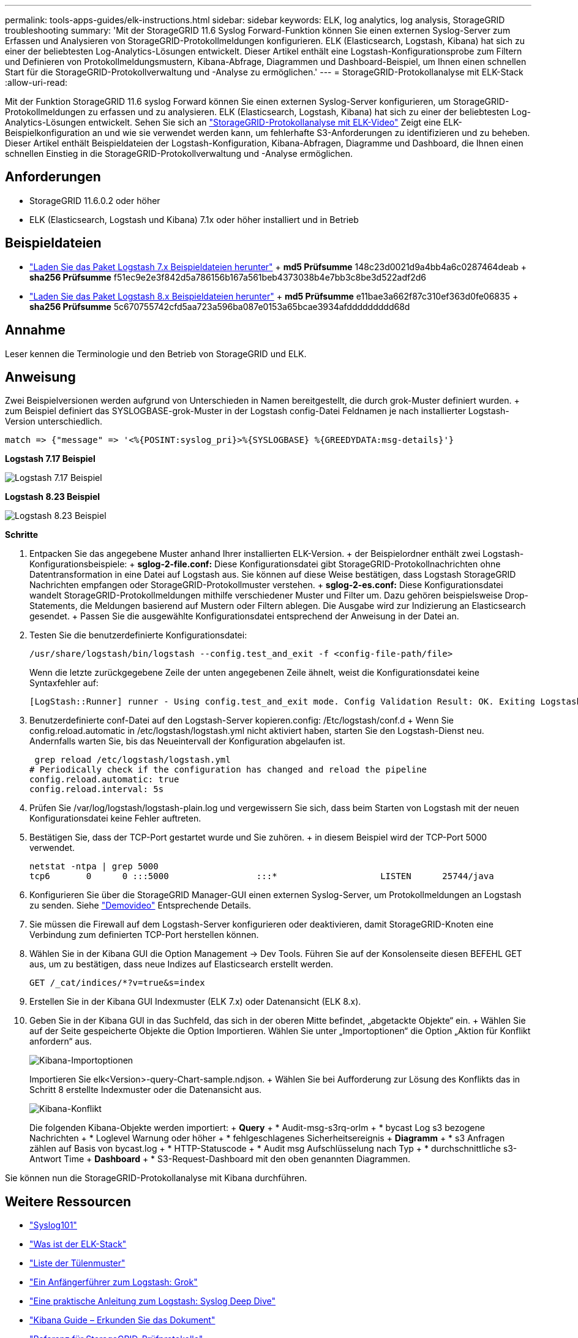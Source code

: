 ---
permalink: tools-apps-guides/elk-instructions.html 
sidebar: sidebar 
keywords: ELK, log analytics, log analysis, StorageGRID troubleshooting 
summary: 'Mit der StorageGRID 11.6 Syslog Forward-Funktion können Sie einen externen Syslog-Server zum Erfassen und Analysieren von StorageGRID-Protokollmeldungen konfigurieren. ELK (Elasticsearch, Logstash, Kibana) hat sich zu einer der beliebtesten Log-Analytics-Lösungen entwickelt. Dieser Artikel enthält eine Logstash-Konfigurationsprobe zum Filtern und Definieren von Protokollmeldungsmustern, Kibana-Abfrage, Diagrammen und Dashboard-Beispiel, um Ihnen einen schnellen Start für die StorageGRID-Protokollverwaltung und -Analyse zu ermöglichen.' 
---
= StorageGRID-Protokollanalyse mit ELK-Stack
:allow-uri-read: 


[role="lead"]
Mit der Funktion StorageGRID 11.6 syslog Forward können Sie einen externen Syslog-Server konfigurieren, um StorageGRID-Protokollmeldungen zu erfassen und zu analysieren. ELK (Elasticsearch, Logstash, Kibana) hat sich zu einer der beliebtesten Log-Analytics-Lösungen entwickelt. Sehen Sie sich an https://www.netapp.tv/details/29396["StorageGRID-Protokollanalyse mit ELK-Video"] Zeigt eine ELK-Beispielkonfiguration an und wie sie verwendet werden kann, um fehlerhafte S3-Anforderungen zu identifizieren und zu beheben. Dieser Artikel enthält Beispieldateien der Logstash-Konfiguration, Kibana-Abfragen, Diagramme und Dashboard, die Ihnen einen schnellen Einstieg in die StorageGRID-Protokollverwaltung und -Analyse ermöglichen.



== Anforderungen

* StorageGRID 11.6.0.2 oder höher
* ELK (Elasticsearch, Logstash und Kibana) 7.1x oder höher installiert und in Betrieb




== Beispieldateien

* link:../media/elk-config/elk7-sample.zip["Laden Sie das Paket Logstash 7.x Beispieldateien herunter"] + *md5 Prüfsumme* 148c23d0021d9a4bb4a6c0287464deab + *sha256 Prüfsumme* f51ec9e2e3f842d5a786156b167a561beb4373038b4e7bb3c8be3d522adf2d6
* link:../media/elk-config/elk8-sample.zip["Laden Sie das Paket Logstash 8.x Beispieldateien herunter"] + *md5 Prüfsumme* e11bae3a662f87c310ef363d0fe06835 + *sha256 Prüfsumme* 5c670755742cfd5aa723a596ba087e0153a65bcae3934afddddddddd68d




== Annahme

Leser kennen die Terminologie und den Betrieb von StorageGRID und ELK.



== Anweisung

Zwei Beispielversionen werden aufgrund von Unterschieden in Namen bereitgestellt, die durch grok-Muster definiert wurden. + zum Beispiel definiert das SYSLOGBASE-grok-Muster in der Logstash config-Datei Feldnamen je nach installierter Logstash-Version unterschiedlich.

[listing]
----
match => {"message" => '<%{POSINT:syslog_pri}>%{SYSLOGBASE} %{GREEDYDATA:msg-details}'}
----
*Logstash 7.17 Beispiel*

image::../media/elk-config/logstash-7.17.fields-sample.png[Logstash 7.17 Beispiel]

*Logstash 8.23 Beispiel*

image::../media/elk-config/logstash-8.x.fields-sample.png[Logstash 8.23 Beispiel]

*Schritte*

. Entpacken Sie das angegebene Muster anhand Ihrer installierten ELK-Version. + der Beispielordner enthält zwei Logstash-Konfigurationsbeispiele: + *sglog-2-file.conf:* Diese Konfigurationsdatei gibt StorageGRID-Protokollnachrichten ohne Datentransformation in eine Datei auf Logstash aus. Sie können auf diese Weise bestätigen, dass Logstash StorageGRID Nachrichten empfangen oder StorageGRID-Protokollmuster verstehen. + *sglog-2-es.conf:* Diese Konfigurationsdatei wandelt StorageGRID-Protokollmeldungen mithilfe verschiedener Muster und Filter um. Dazu gehören beispielsweise Drop-Statements, die Meldungen basierend auf Mustern oder Filtern ablegen. Die Ausgabe wird zur Indizierung an Elasticsearch gesendet. + Passen Sie die ausgewählte Konfigurationsdatei entsprechend der Anweisung in der Datei an.
. Testen Sie die benutzerdefinierte Konfigurationsdatei:
+
[listing]
----
/usr/share/logstash/bin/logstash --config.test_and_exit -f <config-file-path/file>
----
+
Wenn die letzte zurückgegebene Zeile der unten angegebenen Zeile ähnelt, weist die Konfigurationsdatei keine Syntaxfehler auf:

+
[listing]
----
[LogStash::Runner] runner - Using config.test_and_exit mode. Config Validation Result: OK. Exiting Logstash
----
. Benutzerdefinierte conf-Datei auf den Logstash-Server kopieren.config: /Etc/logstash/conf.d + Wenn Sie config.reload.automatic in /etc/logstash/logstash.yml nicht aktiviert haben, starten Sie den Logstash-Dienst neu. Andernfalls warten Sie, bis das Neueintervall der Konfiguration abgelaufen ist.
+
[listing]
----
 grep reload /etc/logstash/logstash.yml
# Periodically check if the configuration has changed and reload the pipeline
config.reload.automatic: true
config.reload.interval: 5s
----
. Prüfen Sie /var/log/logstash/logstash-plain.log und vergewissern Sie sich, dass beim Starten von Logstash mit der neuen Konfigurationsdatei keine Fehler auftreten.
. Bestätigen Sie, dass der TCP-Port gestartet wurde und Sie zuhören. + in diesem Beispiel wird der TCP-Port 5000 verwendet.
+
[listing]
----
netstat -ntpa | grep 5000
tcp6       0      0 :::5000                 :::*                    LISTEN      25744/java
----
. Konfigurieren Sie über die StorageGRID Manager-GUI einen externen Syslog-Server, um Protokollmeldungen an Logstash zu senden. Siehe https://www.netapp.tv/details/29396["Demovideo"] Entsprechende Details.
. Sie müssen die Firewall auf dem Logstash-Server konfigurieren oder deaktivieren, damit StorageGRID-Knoten eine Verbindung zum definierten TCP-Port herstellen können.
. Wählen Sie in der Kibana GUI die Option Management -> Dev Tools. Führen Sie auf der Konsolenseite diesen BEFEHL GET aus, um zu bestätigen, dass neue Indizes auf Elasticsearch erstellt werden.
+
[listing]
----
GET /_cat/indices/*?v=true&s=index
----
. Erstellen Sie in der Kibana GUI Indexmuster (ELK 7.x) oder Datenansicht (ELK 8.x).
. Geben Sie in der Kibana GUI in das Suchfeld, das sich in der oberen Mitte befindet, „abgetackte Objekte“ ein. + Wählen Sie auf der Seite gespeicherte Objekte die Option Importieren. Wählen Sie unter „Importoptionen“ die Option „Aktion für Konflikt anfordern“ aus.
+
image::../media/elk-config/kibana-import-options.png[Kibana-Importoptionen]

+
Importieren Sie elk<Version>-query-Chart-sample.ndjson. + Wählen Sie bei Aufforderung zur Lösung des Konflikts das in Schritt 8 erstellte Indexmuster oder die Datenansicht aus.

+
image::../media/elk-config/kibana-import-conflict.png[Kibana-Konflikt]

+
Die folgenden Kibana-Objekte werden importiert: + *Query* + * Audit-msg-s3rq-orlm + * bycast Log s3 bezogene Nachrichten + * Loglevel Warnung oder höher + * fehlgeschlagenes Sicherheitsereignis + *Diagramm* + * s3 Anfragen zählen auf Basis von bycast.log + * HTTP-Statuscode + * Audit msg Aufschlüsselung nach Typ + * durchschnittliche s3-Antwort Time + *Dashboard* + * S3-Request-Dashboard mit den oben genannten Diagrammen.



Sie können nun die StorageGRID-Protokollanalyse mit Kibana durchführen.



== Weitere Ressourcen

* https://coralogix.com/blog/syslog-101-everything-you-need-to-know-to-get-started/["Syslog101"]
* https://www.elastic.co/what-is/elk-stack["Was ist der ELK-Stack"]
* https://github.com/hpcugent/logstash-patterns/blob/master/files/grok-patterns["Liste der Tülenmuster"]
* https://logz.io/blog/logstash-grok/["Ein Anfängerführer zum Logstash: Grok"]
* https://coralogix.com/blog/a-practical-guide-to-logstash-syslog-deep-dive/["Eine praktische Anleitung zum Logstash: Syslog Deep Dive"]
* https://www.elastic.co/guide/en/kibana/master/document-explorer.html["Kibana Guide – Erkunden Sie das Dokument"]
* https://docs.netapp.com/us-en/storagegrid-116/audit/index.html["Referenz für StorageGRID-Prüfprotokolle"]

